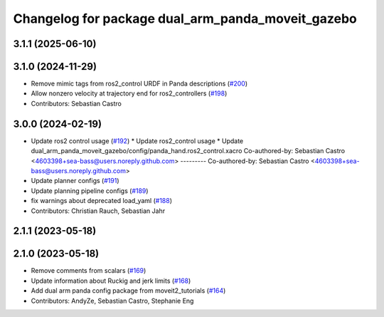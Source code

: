 ^^^^^^^^^^^^^^^^^^^^^^^^^^^^^^^^^^^^^^^^^^^^^^^^^^
Changelog for package dual_arm_panda_moveit_gazebo
^^^^^^^^^^^^^^^^^^^^^^^^^^^^^^^^^^^^^^^^^^^^^^^^^^

3.1.1 (2025-06-10)
------------------

3.1.0 (2024-11-29)
------------------
* Remove mimic tags from ros2_control URDF in Panda descriptions (`#200 <https://github.com/ros-planning/moveit_resources/issues/200>`_)
* Allow nonzero velocity at trajectory end for ros2_controllers (`#198 <https://github.com/ros-planning/moveit_resources/issues/198>`_)
* Contributors: Sebastian Castro

3.0.0 (2024-02-19)
------------------
* Update ros2 control usage (`#192 <https://github.com/ros-planning/moveit_resources/issues/192>`_)
  * Update ros2_control usage
  * Update dual_arm_panda_moveit_gazebo/config/panda_hand.ros2_control.xacro
  Co-authored-by: Sebastian Castro <4603398+sea-bass@users.noreply.github.com>
  ---------
  Co-authored-by: Sebastian Castro <4603398+sea-bass@users.noreply.github.com>
* Update planner configs (`#191 <https://github.com/ros-planning/moveit_resources/issues/191>`_)
* Update planning pipeline configs (`#189 <https://github.com/ros-planning/moveit_resources/issues/189>`_)
* fix warnings about deprecated load_yaml (`#188 <https://github.com/ros-planning/moveit_resources/issues/188>`_)
* Contributors: Christian Rauch, Sebastian Jahr

2.1.1 (2023-05-18)
------------------

2.1.0 (2023-05-18)
------------------
* Remove comments from scalars (`#169 <https://github.com/ros-planning/moveit_resources/issues/169>`_)
* Update information about Ruckig and jerk limits (`#168 <https://github.com/ros-planning/moveit_resources/issues/168>`_)
* Add dual arm panda config package from moveit2_tutorials (`#164 <https://github.com/ros-planning/moveit_resources/issues/164>`_)
* Contributors: AndyZe, Sebastian Castro, Stephanie Eng
